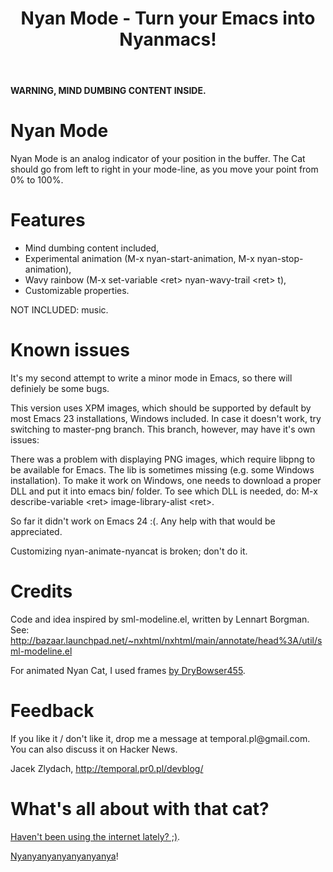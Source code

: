 #+title: Nyan Mode - Turn your Emacs into Nyanmacs!
#+DESCRIPTION: nyan-mode.el - Nyan Mode - Turn your Emacs into Nyanmacs!
#+KEYWORDS: nyan cat, pop tart cat, emacs
#+LANGUAGE:  en
#+OPTIONS:   H:3 num:t toc:t \n:nil @:t ::t |:t ^:t -:t f:t *:t <:t email:nil timestamp:nil author:nil
#+OPTIONS:   TeX:t LaTeX:t skip:nil d:nil todo:t pri:nil tags:not-in-toc
#+EXPORT_SELECT_TAGS: export
#+EXPORT_EXCLUDE_TAGS: noexport
#+LINK_UP:   
#+LINK_HOME: 
#+XSLT: 

*WARNING, MIND DUMBING CONTENT INSIDE.*

* Nyan Mode
Nyan Mode is an analog indicator of your position in the buffer. The
Cat should go from left to right in your mode-line, as you move your
point from 0% to 100%.

[[file:screenshot.png]]


* Features
  - Mind dumbing content included,
  - Experimental animation (M-x nyan-start-animation, M-x nyan-stop-animation),
  - Wavy rainbow (M-x set-variable <ret> nyan-wavy-trail <ret> t),
  - Customizable properties.

NOT INCLUDED: music.

* Known issues
It's my second attempt to write a minor mode in Emacs, so there will
definiely be some bugs.

This version uses XPM images, which should be supported by default by
most Emacs 23 installations, Windows included. In case it doesn't
work, try switching to master-png branch. This branch, however, may
have it's own issues:

There was a problem with displaying PNG images, which require libpng
to be available for Emacs. The lib is sometimes missing (e.g. some
Windows installation). To make it work on Windows, one needs to
download a proper DLL and put it into emacs bin/ folder. To see which
DLL is needed, do: M-x describe-variable <ret> image-library-alist
<ret>.

So far it didn't work on Emacs 24 :(. Any help with that would be appreciated.

Customizing nyan-animate-nyancat is broken; don't do it.

* Credits

Code and idea inspired by sml-modeline.el, written by Lennart Borgman.
See: http://bazaar.launchpad.net/~nxhtml/nxhtml/main/annotate/head%3A/util/sml-modeline.el

For animated Nyan Cat, I used frames [[http://media.photobucket.com/image/nyan%20cat%20sprites/DryBowser455/th_NyanCatSprite.png?t=1304659408][by DryBowser455]].

* Feedback
If you like it / don't like it, drop me a message at temporal.pl@gmail.com.
You can also discuss it on Hacker News.

Jacek Zlydach, http://temporal.pr0.pl/devblog/

* What's all about with that cat?
[[http://en.wikipedia.org/wiki/Nyan_Cat][Haven't been using the internet lately? ;)]].

[[http://nyan.cat/][Nyanyanyanyanyanyanya]]!

